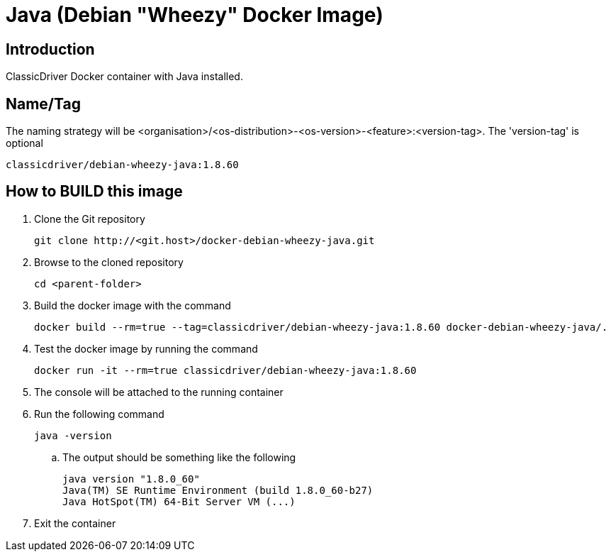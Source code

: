 = Java (Debian "Wheezy" Docker Image)

== Introduction
ClassicDriver Docker container with Java installed.

== Name/Tag
The naming strategy will be <organisation>/<os-distribution>-<os-version>-<feature>:<version-tag>.
The 'version-tag' is optional
....
classicdriver/debian-wheezy-java:1.8.60
....

== How to BUILD this image
. Clone the Git repository
+
....
git clone http://<git.host>/docker-debian-wheezy-java.git
....
. Browse to the cloned repository
+
....
cd <parent-folder>
....
. Build the docker image with the command
+
....
docker build --rm=true --tag=classicdriver/debian-wheezy-java:1.8.60 docker-debian-wheezy-java/.
....
. Test the docker image by running the command
+
....
docker run -it --rm=true classicdriver/debian-wheezy-java:1.8.60
....
. The console will be attached to the running container
. Run the following command
+
....
java -version
....
.. The output should be something like the following
+
....
java version "1.8.0_60"
Java(TM) SE Runtime Environment (build 1.8.0_60-b27)
Java HotSpot(TM) 64-Bit Server VM (...)
....
. Exit the container
